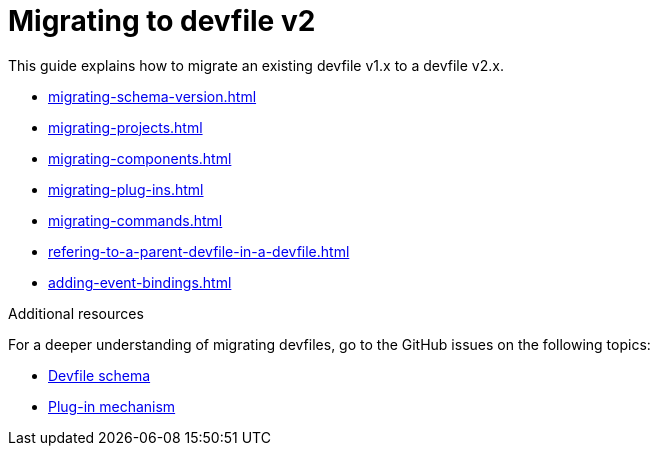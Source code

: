 ifdef::context[:parent-context-of-assembly_migrating-to-devfile-v2: {context}]


ifndef::context[]
[id="assembly_migrating-to-devfile-v2"]
endif::[]
ifdef::context[]
[id="assembly_migrating-from-devfile-v1_{context}"]
endif::[]
= Migrating to devfile v2

:context: assembly_migrating-to-devfile-v2

This guide explains how to migrate an existing devfile v1.x to a devfile v2.x.

* xref:migrating-schema-version.adoc[]
* xref:migrating-projects.adoc[]
* xref:migrating-components.adoc[]
* xref:migrating-plug-ins.adoc[]
* xref:migrating-commands.adoc[]
* xref:refering-to-a-parent-devfile-in-a-devfile.adoc[]
* xref:adding-event-bindings.adoc[]

[role="_additional-resources"]
.Additional resources

For a deeper understanding of migrating devfiles, go to the GitHub issues on the following topics:

* link:https://github.com/devfile/api/issues/10[Devfile schema]
* link:https://github.com/devfile/api/issues/31[Plug-in mechanism]


ifdef::parent-context-of-assembly_migrating-to-devfile-v2[:context: {parent-context-of-assembly_migrating-to-devfile-v2}]
ifndef::parent-context-of-assembly_migrating-to-devfile-v2[:!context:]
